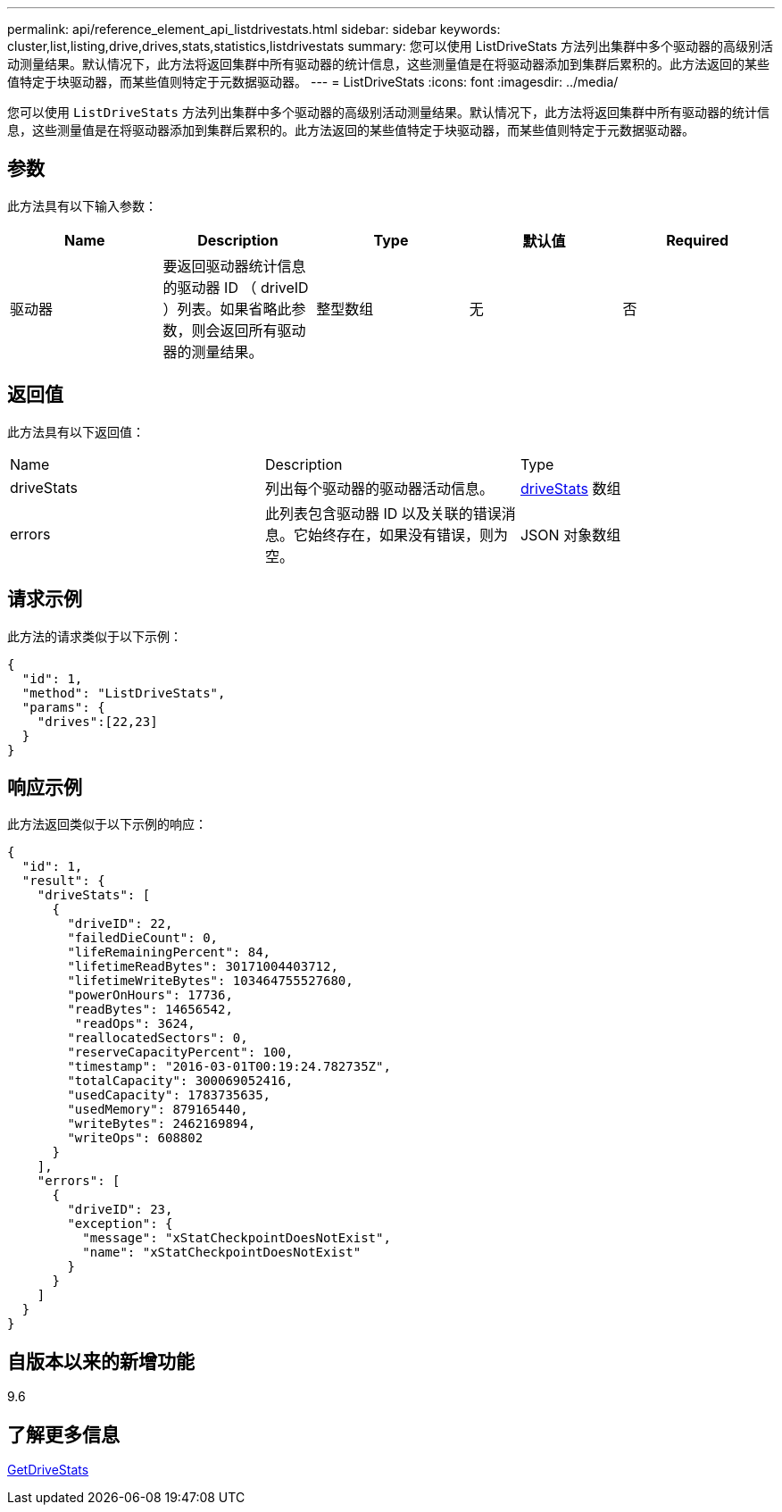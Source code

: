---
permalink: api/reference_element_api_listdrivestats.html 
sidebar: sidebar 
keywords: cluster,list,listing,drive,drives,stats,statistics,listdrivestats 
summary: 您可以使用 ListDriveStats 方法列出集群中多个驱动器的高级别活动测量结果。默认情况下，此方法将返回集群中所有驱动器的统计信息，这些测量值是在将驱动器添加到集群后累积的。此方法返回的某些值特定于块驱动器，而某些值则特定于元数据驱动器。 
---
= ListDriveStats
:icons: font
:imagesdir: ../media/


[role="lead"]
您可以使用 `ListDriveStats` 方法列出集群中多个驱动器的高级别活动测量结果。默认情况下，此方法将返回集群中所有驱动器的统计信息，这些测量值是在将驱动器添加到集群后累积的。此方法返回的某些值特定于块驱动器，而某些值则特定于元数据驱动器。



== 参数

此方法具有以下输入参数：

|===
| Name | Description | Type | 默认值 | Required 


 a| 
驱动器
 a| 
要返回驱动器统计信息的驱动器 ID （ driveID ）列表。如果省略此参数，则会返回所有驱动器的测量结果。
 a| 
整型数组
 a| 
无
 a| 
否

|===


== 返回值

此方法具有以下返回值：

|===


| Name | Description | Type 


 a| 
driveStats
 a| 
列出每个驱动器的驱动器活动信息。
 a| 
xref:reference_element_api_drivestats.adoc[driveStats] 数组



 a| 
errors
 a| 
此列表包含驱动器 ID 以及关联的错误消息。它始终存在，如果没有错误，则为空。
 a| 
JSON 对象数组

|===


== 请求示例

此方法的请求类似于以下示例：

[listing]
----
{
  "id": 1,
  "method": "ListDriveStats",
  "params": {
    "drives":[22,23]
  }
}
----


== 响应示例

此方法返回类似于以下示例的响应：

[listing]
----
{
  "id": 1,
  "result": {
    "driveStats": [
      {
        "driveID": 22,
        "failedDieCount": 0,
        "lifeRemainingPercent": 84,
        "lifetimeReadBytes": 30171004403712,
        "lifetimeWriteBytes": 103464755527680,
        "powerOnHours": 17736,
        "readBytes": 14656542,
         "readOps": 3624,
        "reallocatedSectors": 0,
        "reserveCapacityPercent": 100,
        "timestamp": "2016-03-01T00:19:24.782735Z",
        "totalCapacity": 300069052416,
        "usedCapacity": 1783735635,
        "usedMemory": 879165440,
        "writeBytes": 2462169894,
        "writeOps": 608802
      }
    ],
    "errors": [
      {
        "driveID": 23,
        "exception": {
          "message": "xStatCheckpointDoesNotExist",
          "name": "xStatCheckpointDoesNotExist"
        }
      }
    ]
  }
}
----


== 自版本以来的新增功能

9.6



== 了解更多信息

xref:reference_element_api_getdrivestats.adoc[GetDriveStats]
